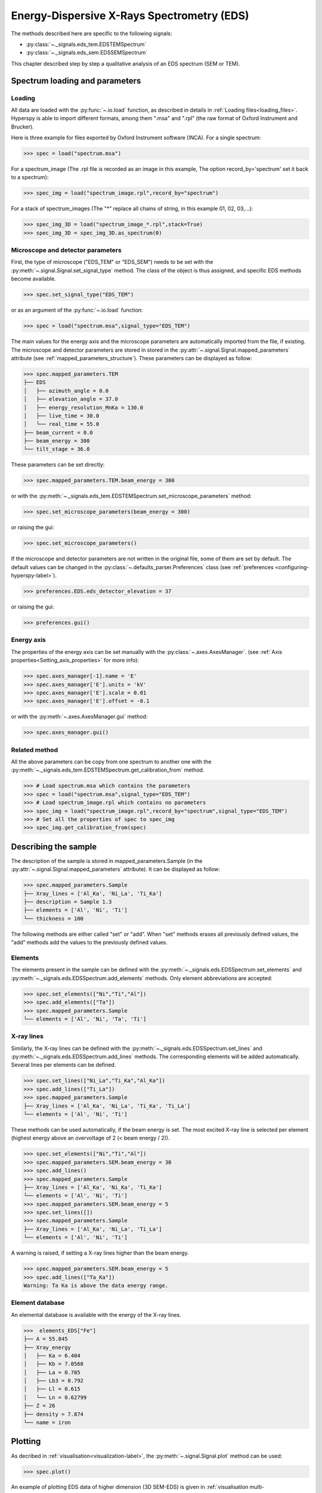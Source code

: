 Energy-Dispersive X-Rays Spectrometry (EDS)
******************************************

.. versionadded:: 0.7

The methods described here are specific to the following signals:

* :py:class:`~._signals.eds_tem.EDSTEMSpectrum`
* :py:class:`~._signals.eds_sem.EDSSEMSpectrum`

This chapter described step by step a qualitative analysis of an EDS 
spectrum (SEM or TEM). 

Spectrum loading and parameters
-------------------------------

Loading
^^^^^^^^

All data are loaded with the :py:func:`~.io.load` function, as described in details in 
:ref:`Loading files<loading_files>`. Hyperspy is able to import different formats,
among them ".msa" and ".rpl" (the raw format of Oxford Instrument and Brucker). 

Here is three example for files exported by Oxford Instrument software (INCA).
For a single spectrum:

.. code-block:: python

    >>> spec = load("spectrum.msa")    
    
For a spectrum_image (The .rpl file is recorded as an image in this example,
The option record_by='spectrum' set it back to a spectrum):

.. code-block:: python

    >>> spec_img = load("spectrum_image.rpl",record_by="spectrum")   
    
For a stack of spectrum_images (The "*" replace all chains of string, in this
example 01, 02, 03,...):

.. code-block:: python

    >>> spec_img_3D = load("spectrum_image_*.rpl",stack=True)  
    >>> spec_img_3D = spec_img_3D.as_spectrum(0) 
    
Microscope and detector parameters
^^^^^^^^^^^^^^^^^^^^^^^^^^^^^^^^^^

First, the type of microscope ("EDS_TEM" or "EDS_SEM") needs to be set with the 
:py:meth:`~.signal.Signal.set_signal_type` method. The class of the
object is thus assigned, and specific EDS methods become available.

.. code-block:: python

    >>> spec.set_signal_type("EDS_TEM")
    
or as an argument of the :py:func:`~.io.load` function:
    
.. code-block:: python
    
    >>> spec = load("spectrum.msa",signal_type="EDS_TEM")
    
The main values for the energy axis and the microscope parameters are 
automatically imported from the file, if existing. The microscope and 
detector parameters are stored in stored in the 
:py:attr:`~.signal.Signal.mapped_parameters` 
attribute (see :ref:`mapped_parameters_structure`). These parameters can be displayed
as follow:
    
.. code-block:: python

    >>> spec.mapped_parameters.TEM
    ├── EDS
    │   ├── azimuth_angle = 0.0
    │   ├── elevation_angle = 37.0
    │   ├── energy_resolution_MnKa = 130.0
    │   ├── live_time = 30.0
    │   └── real_time = 55.0
    ├── beam_current = 0.0
    ├── beam_energy = 300
    └── tilt_stage = 36.0


These parameters can be set directly:

.. code-block:: python

    >>> spec.mapped_parameters.TEM.beam_energy = 300

or with the  
:py:meth:`~._signals.eds_tem.EDSTEMSpectrum.set_microscope_parameters` method:

.. code-block:: python

    >>> spec.set_microscope_parameters(beam_energy = 300)
    
or raising the gui:
    
.. code-block:: python

    >>> spec.set_microscope_parameters()
    
.. figure::  images/EDS_microscope_parameters_gui.png
   :align:   center
   :width:   350  
   
If the microscope and detector parameters are not written in the original file, some 
of them are set by default. The default values can be changed in the 
:py:class:`~.defaults_parser.Preferences` class (see :ref:`preferences
<configuring-hyperspy-label>`).

.. code-block:: python

    >>> preferences.EDS.eds_detector_elevation = 37
    
or raising the gui:

.. code-block:: python

    >>> preferences.gui()
    
.. figure::  images/EDS_preferences_gui.png
   :align:   center
   :width:   400 

Energy axis
^^^^^^^^^^^

The properties of the energy axis can be set manually with the :py:class:`~.axes.AxesManager`.
(see :ref:`Axis properties<Setting_axis_properties>` for more info):

.. code-block:: python

    >>> spec.axes_manager[-1].name = 'E'
    >>> spec.axes_manager['E'].units = 'kV'
    >>> spec.axes_manager['E'].scale = 0.01
    >>> spec.axes_manager['E'].offset = -0.1

or with the :py:meth:`~.axes.AxesManager.gui` method:

.. code-block:: python

    >>> spec.axes_manager.gui()
    
.. figure::  images/EDS_energy_axis_gui.png
   :align:   center
   :width:   280 
   
Related method
^^^^^^^^^^^^^^

All the above parameters can be copy from one spectrum to another one
with the :py:meth:`~._signals.eds_tem.EDSTEMSpectrum.get_calibration_from`
method.

.. code-block:: python

    >>> # Load spectrum.msa which contains the parameters
    >>> spec = load("spectrum.msa",signal_type="EDS_TEM")
    >>> # Load spectrum_image.rpl which contains no parameters
    >>> spec_img = load("spectrum_image.rpl",record_by="spectrum",signal_type="EDS_TEM")
    >>> # Set all the properties of spec to spec_img
    >>> spec_img.get_calibration_from(spec)
    
    
Describing the sample
---------------------

The description of the sample is stored in mapped_parameters.Sample (in the 
:py:attr:`~.signal.Signal.mapped_parameters` attribute). It can be displayed as
follow:

.. code-block:: python

    >>> spec.mapped_parameters.Sample
    ├── Xray_lines = ['Al_Ka', 'Ni_La', 'Ti_Ka']
    ├── description = Sample 1.3
    ├── elements = ['Al', 'Ni', 'Ti']
    └── thickness = 100


The following methods are either called "set" or "add". When "set" 
methods erases all previously defined values, the "add" methods add the
values to the previously defined values.

Elements
^^^^^^^^

The elements present in the sample can be defined with the
:py:meth:`~._signals.eds.EDSSpectrum.set_elements`  and  
:py:meth:`~._signals.eds.EDSSpectrum.add_elements` methods.  Only element
abbreviations are accepted:

.. code-block:: python

    >>> spec.set_elements(["Ni","Ti","Al"])
    >>> spec.add_elements(["Ta"])
    >>> spec.mapped_parameters.Sample
    └── elements = ['Al', 'Ni', 'Ta', 'Ti']

X-ray lines
^^^^^^^^^^^

Similarly, the X-ray lines can be defined with the 
:py:meth:`~._signals.eds.EDSSpectrum.set_lines` and 
:py:meth:`~._signals.eds.EDSSpectrum.add_lines` methods. The corresponding 
elements will be added automatically. Several lines per elements can be defined. 

.. code-block:: python

    >>> spec.set_lines(["Ni_La","Ti_Ka","Al_Ka"])
    >>> spec.add_lines(["Ti_La"])
    >>> spec.mapped_parameters.Sample
    ├── Xray_lines = ['Al_Ka', 'Ni_La', 'Ti_Ka', 'Ti_La']
    └── elements = ['Al', 'Ni', 'Ti']    
    
These methods can be used automatically, if the beam energy is set. 
The most excited X-ray line is selected per element (highest energy above an 
overvoltage of 2 (< beam energy / 2)).

.. code-block:: python

    >>> spec.set_elements(["Ni","Ti","Al"])
    >>> spec.mapped_parameters.SEM.beam_energy = 30
    >>> spec.add_lines()
    >>> spec.mapped_parameters.Sample
    ├── Xray_lines = ['Al_Ka', 'Ni_Ka', 'Ti_Ka']
    └── elements = ['Al', 'Ni', 'Ti']
    >>> spec.mapped_parameters.SEM.beam_energy = 5
    >>> spec.set_lines([])
    >>> spec.mapped_parameters.Sample
    ├── Xray_lines = ['Al_Ka', 'Ni_La', 'Ti_La']
    └── elements = ['Al', 'Ni', 'Ti']
    
A warning is raised, if setting a X-ray lines higher than the beam energy.

.. code-block:: python

    >>> spec.mapped_parameters.SEM.beam_energy = 5
    >>> spec.add_lines(["Ta_Ka"])
    Warning: Ta Ka is above the data energy range.

            
Element database
^^^^^^^^^^^^^^^^

An elemental database is available with the energy of the X-ray lines. 

.. code-block:: python

    >>>  elements_EDS["Fe"]
    ├── A = 55.845
    ├── Xray_energy
    │   ├── Ka = 6.404
    │   ├── Kb = 7.0568
    │   ├── La = 0.705
    │   ├── Lb3 = 0.792
    │   ├── Ll = 0.615
    │   └── Ln = 0.62799
    ├── Z = 26
    ├── density = 7.874
    └── name = iron


Plotting
--------

As decribed in :ref:`visualisation<visualization-label>`, the 
:py:meth:`~.signal.Signal.plot` method can be used:

.. code-block:: python

    >>> spec.plot()

.. figure::  images/EDS_plot_spectrum.png
   :align:   center
   :width:   500   
   
An example of plotting EDS data of higher dimension (3D SEM-EDS) is given in
:ref:`visualisation multi-dimension<visualization_multi_dim>`.

.. _get_lines_intensity:


Get lines intensity
^^^^^^^^^^^^^^^^^^^

The :py:meth:`~._signals.eds.EDSSpectrum.get_lines_intensity` 
method generates intensity maps by peak integration.
The width of integration is defined by extending the energy resolution of
Mn Ka to the peak energy ("energy_resolution_MnKa" in mapped_parameters). 

.. code-block:: python

    >>> spec_img.get_lines_intensity(['Ni_Ka'],plot_result=True)
    
.. figure::  images/EDS_get_lines_intensity.png
   :align:   center
   :width:   500 
   
The X-ray lines defined in "mapped_parameters.Sample.Xray_lines" (see above)
are used by default.
   
.. code-block:: python

    >>> spec.set_lines(["Ni_La","Ti_Ka","Al_Ka"])
    >>> spec_img.get_lines_intensity()
    [<Image, title: Intensity of Al_Ka at 1.49 keV from Spectrum image,
     dimensions: (|128, 95)>,
    <Image, title: Intensity of Ni_La at 0.85 keV from Spectrum image,
     dimensions: (|128, 95)>,
    <Image, title: Intensity of Ti_Ka at 4.51 keV from Spectrum image,
     dimensions: (|128, 95)>]


